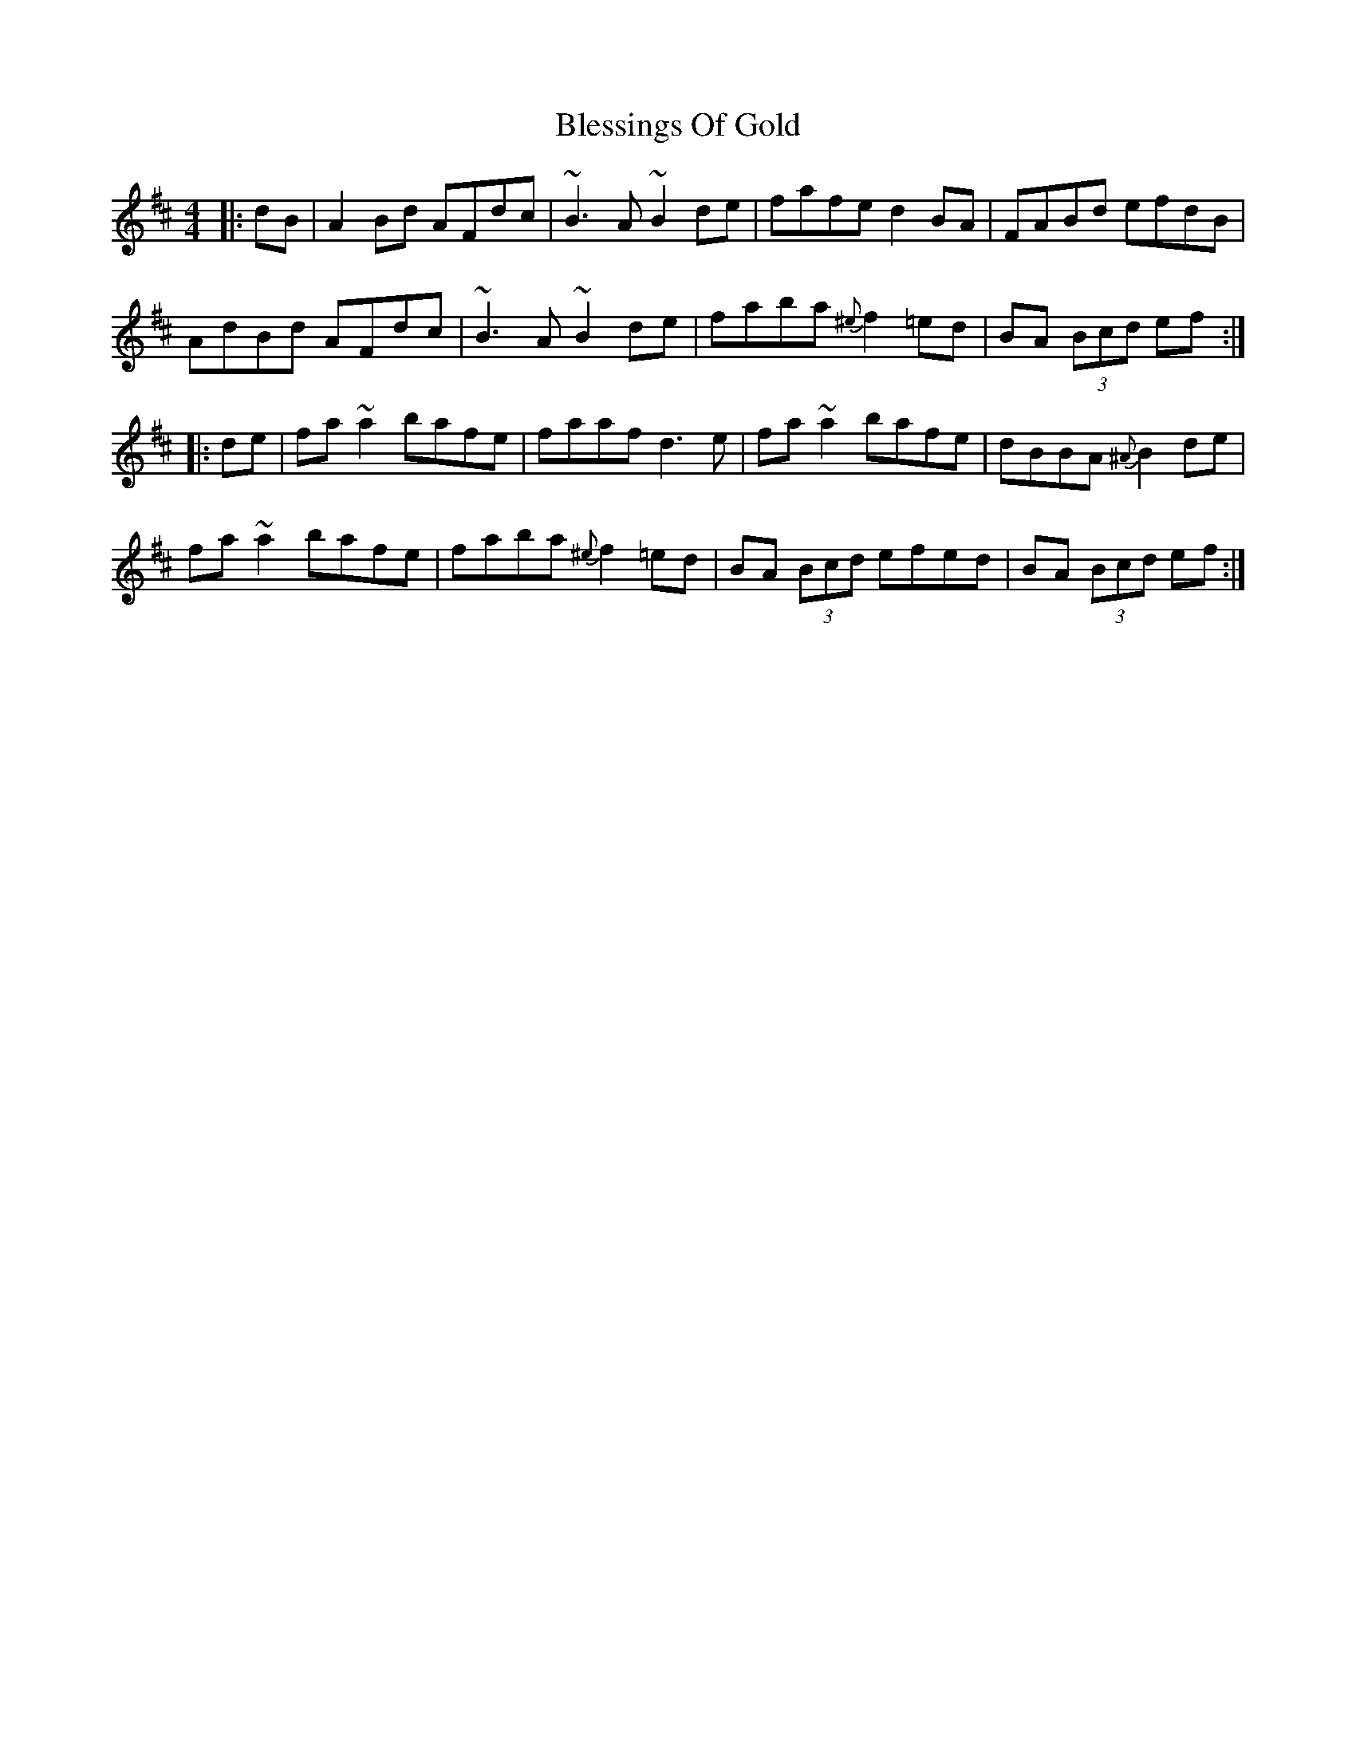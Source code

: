 X: 4062
T: Blessings Of Gold
R: reel
M: 4/4
K: Dmajor
|:dB|A2Bd AFdc|~B3A ~B2 de|fafe d2 BA|FABd efdB|
AdBd AFdc|~B3A ~B2de|faba {^e}f2 =ed|BA (3Bcd ef:|
|:de|fa ~a2 bafe|faaf d3e|fa ~a2 bafe|dBBA {^A}B2 de|
fa ~a2 bafe|faba {^e}f2 =ed|BA (3Bcd efed|BA (3Bcd ef:|


